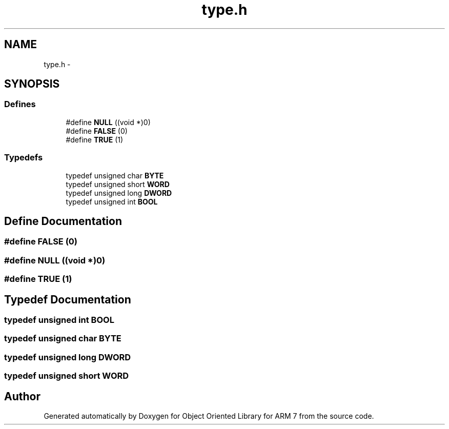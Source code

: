 .TH "type.h" 3 "Sun Jun 19 2011" "Object Oriented Library for ARM 7" \" -*- nroff -*-
.ad l
.nh
.SH NAME
type.h \- 
.SH SYNOPSIS
.br
.PP
.SS "Defines"

.in +1c
.ti -1c
.RI "#define \fBNULL\fP   ((void *)0)"
.br
.ti -1c
.RI "#define \fBFALSE\fP   (0)"
.br
.ti -1c
.RI "#define \fBTRUE\fP   (1)"
.br
.in -1c
.SS "Typedefs"

.in +1c
.ti -1c
.RI "typedef unsigned char \fBBYTE\fP"
.br
.ti -1c
.RI "typedef unsigned short \fBWORD\fP"
.br
.ti -1c
.RI "typedef unsigned long \fBDWORD\fP"
.br
.ti -1c
.RI "typedef unsigned int \fBBOOL\fP"
.br
.in -1c
.SH "Define Documentation"
.PP 
.SS "#define FALSE   (0)"
.SS "#define NULL   ((void *)0)"
.SS "#define TRUE   (1)"
.SH "Typedef Documentation"
.PP 
.SS "typedef unsigned int \fBBOOL\fP"
.SS "typedef unsigned char \fBBYTE\fP"
.SS "typedef unsigned long \fBDWORD\fP"
.SS "typedef unsigned short \fBWORD\fP"
.SH "Author"
.PP 
Generated automatically by Doxygen for Object Oriented Library for ARM 7 from the source code.
